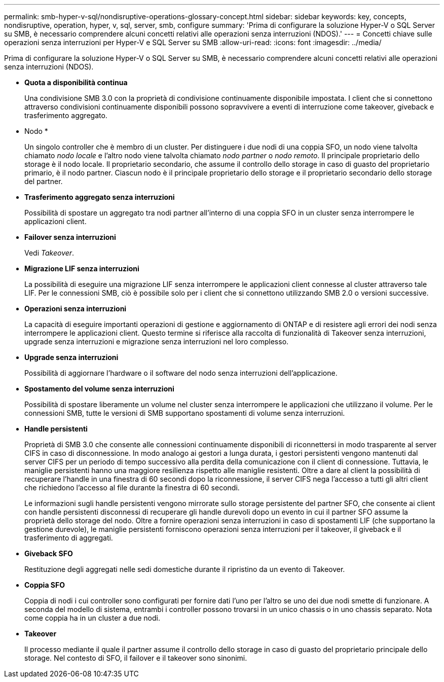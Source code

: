 ---
permalink: smb-hyper-v-sql/nondisruptive-operations-glossary-concept.html 
sidebar: sidebar 
keywords: key, concepts, nondisruptive, operation, hyper, v, sql, server, smb, configure 
summary: 'Prima di configurare la soluzione Hyper-V o SQL Server su SMB, è necessario comprendere alcuni concetti relativi alle operazioni senza interruzioni (NDOS).' 
---
= Concetti chiave sulle operazioni senza interruzioni per Hyper-V e SQL Server su SMB
:allow-uri-read: 
:icons: font
:imagesdir: ../media/


[role="lead"]
Prima di configurare la soluzione Hyper-V o SQL Server su SMB, è necessario comprendere alcuni concetti relativi alle operazioni senza interruzioni (NDOS).

* *Quota a disponibilità continua*
+
Una condivisione SMB 3.0 con la proprietà di condivisione continuamente disponibile impostata. I client che si connettono attraverso condivisioni continuamente disponibili possono sopravvivere a eventi di interruzione come takeover, giveback e trasferimento aggregato.

* Nodo *
+
Un singolo controller che è membro di un cluster. Per distinguere i due nodi di una coppia SFO, un nodo viene talvolta chiamato _nodo locale_ e l'altro nodo viene talvolta chiamato _nodo partner_ o _nodo remoto_. Il principale proprietario dello storage è il nodo locale. Il proprietario secondario, che assume il controllo dello storage in caso di guasto del proprietario primario, è il nodo partner. Ciascun nodo è il principale proprietario dello storage e il proprietario secondario dello storage del partner.

* *Trasferimento aggregato senza interruzioni*
+
Possibilità di spostare un aggregato tra nodi partner all'interno di una coppia SFO in un cluster senza interrompere le applicazioni client.

* *Failover senza interruzioni*
+
Vedi _Takeover_.

* *Migrazione LIF senza interruzioni*
+
La possibilità di eseguire una migrazione LIF senza interrompere le applicazioni client connesse al cluster attraverso tale LIF. Per le connessioni SMB, ciò è possibile solo per i client che si connettono utilizzando SMB 2.0 o versioni successive.

* *Operazioni senza interruzioni*
+
La capacità di eseguire importanti operazioni di gestione e aggiornamento di ONTAP e di resistere agli errori dei nodi senza interrompere le applicazioni client. Questo termine si riferisce alla raccolta di funzionalità di Takeover senza interruzioni, upgrade senza interruzioni e migrazione senza interruzioni nel loro complesso.

* *Upgrade senza interruzioni*
+
Possibilità di aggiornare l'hardware o il software del nodo senza interruzioni dell'applicazione.

* *Spostamento del volume senza interruzioni*
+
Possibilità di spostare liberamente un volume nel cluster senza interrompere le applicazioni che utilizzano il volume. Per le connessioni SMB, tutte le versioni di SMB supportano spostamenti di volume senza interruzioni.

* *Handle persistenti*
+
Proprietà di SMB 3.0 che consente alle connessioni continuamente disponibili di riconnettersi in modo trasparente al server CIFS in caso di disconnessione. In modo analogo ai gestori a lunga durata, i gestori persistenti vengono mantenuti dal server CIFS per un periodo di tempo successivo alla perdita della comunicazione con il client di connessione. Tuttavia, le maniglie persistenti hanno una maggiore resilienza rispetto alle maniglie resistenti. Oltre a dare al client la possibilità di recuperare l'handle in una finestra di 60 secondi dopo la riconnessione, il server CIFS nega l'accesso a tutti gli altri client che richiedono l'accesso al file durante la finestra di 60 secondi.

+
Le informazioni sugli handle persistenti vengono mirrorate sullo storage persistente del partner SFO, che consente ai client con handle persistenti disconnessi di recuperare gli handle durevoli dopo un evento in cui il partner SFO assume la proprietà dello storage del nodo. Oltre a fornire operazioni senza interruzioni in caso di spostamenti LIF (che supportano la gestione durevole), le maniglie persistenti forniscono operazioni senza interruzioni per il takeover, il giveback e il trasferimento di aggregati.

* *Giveback SFO*
+
Restituzione degli aggregati nelle sedi domestiche durante il ripristino da un evento di Takeover.

* *Coppia SFO*
+
Coppia di nodi i cui controller sono configurati per fornire dati l'uno per l'altro se uno dei due nodi smette di funzionare. A seconda del modello di sistema, entrambi i controller possono trovarsi in un unico chassis o in uno chassis separato. Nota come coppia ha in un cluster a due nodi.

* *Takeover*
+
Il processo mediante il quale il partner assume il controllo dello storage in caso di guasto del proprietario principale dello storage. Nel contesto di SFO, il failover e il takeover sono sinonimi.


